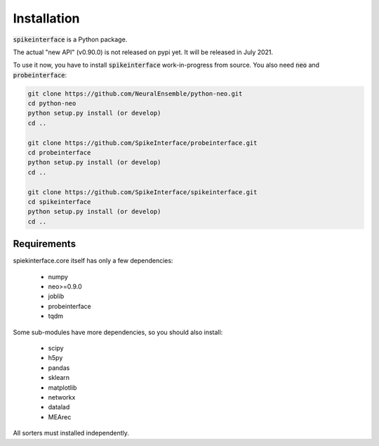 Installation
============

:code:`spikeinterface` is a Python package.

The actual "new API" (v0.90.0) is not released on pypi yet.
It will be released in July 2021.


To use it now, you have to install :code:`spikeinterface` work-in-progress
from source. You also need :code:`neo` and :code:`probeinterface`:


.. code-block:: bash

    git clone https://github.com/NeuralEnsemble/python-neo.git
    cd python-neo
    python setup.py install (or develop)
    cd ..

    git clone https://github.com/SpikeInterface/probeinterface.git
    cd probeinterface
    python setup.py install (or develop)
    cd ..

    git clone https://github.com/SpikeInterface/spikeinterface.git
    cd spikeinterface
    python setup.py install (or develop)
    cd ..




Requirements
------------

spiekinterface.core itself has only a few dependencies:

  * numpy
  * neo>=0.9.0
  * joblib
  * probeinterface
  * tqdm

Some sub-modules have more dependencies, so you should also install:

  * scipy
  * h5py
  * pandas
  * sklearn
  * matplotlib
  * networkx
  * datalad
  * MEArec

All sorters must installed independently.
